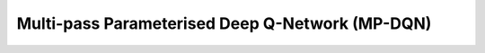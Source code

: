 Multi-pass Parameterised Deep Q-Network (MP-DQN)
^^^^^^^^^^^^^^^^^^^^^^^^^^^^^^^^^^^^^^^^^^^^^^^^^

